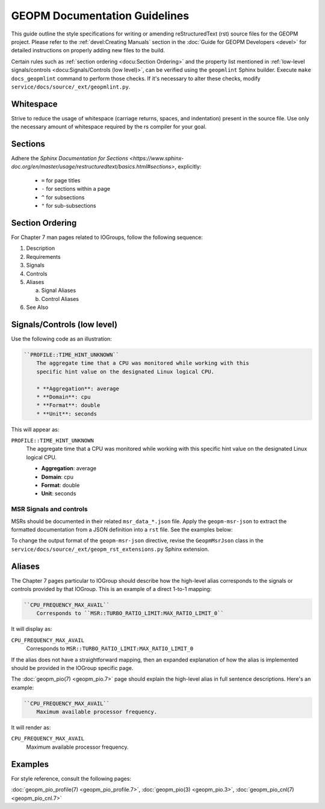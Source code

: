 GEOPM Documentation Guidelines
==============================

This guide outline the style specifications for writing or amending reStructuredText (rst) source files for
the GEOPM project. Please refer to the :ref:`devel:Creating Manuals` section in the :doc:`Guide for GEOPM
Developers <devel>` for detailed instructions on properly adding new files to the build.

Certain rules such as :ref:`section ordering <docu:Section Ordering>` and the
property list mentioned in :ref:`low-level signals/controls <docu:Signals/Controls (low
level)>`, can be verified using the ``geopmlint`` Sphinx builder. Execute ``make
docs_geopmlint`` command to perform those checks. If it's necessary to alter these checks,
modify ``service/docs/source/_ext/geopmlint.py``.

Whitespace
----------
Strive to reduce the usage of whitespace (carriage returns, spaces, and indentation)
present in the source file. Use only the necessary amount of whitespace required by the rs compiler for your goal.

Sections
--------
Adhere the `Sphinx Documentation for Sections
<https://www.sphinx-doc.org/en/master/usage/restructuredtext/basics.html#sections>`, explicitly:

  * ``=`` for page titles
  * ``-`` for sections within a page
  * ``^`` for subsections
  * ``"`` for sub-subsections

Section Ordering
----------------
For Chapter 7 man pages related to IOGroups, follow the following sequence:

1. Description
2. Requirements
3. Signals
4. Controls
5. Aliases

   a. Signal Aliases
   b. Control Aliases

6. See Also

Signals/Controls (low level)
----------------------------
Use the following code as an illustration:

.. code-block:: rst

   ``PROFILE::TIME_HINT_UNKNOWN``
       The aggregate time that a CPU was monitored while working with this
       specific hint value on the designated Linux logical CPU.

       * **Aggregation**: average
       * **Domain**: cpu
       * **Format**: double
       * **Unit**: seconds

This will appear as:

``PROFILE::TIME_HINT_UNKNOWN``
    The aggregate time that a CPU was monitored while working with this
    specific hint value on the designated Linux logical CPU.

    * **Aggregation**: average
    * **Domain**: cpu
    * **Format**: double
    * **Unit**: seconds

MSR Signals and controls
^^^^^^^^^^^^^^^^^^^^^^^^

MSRs should be documented in their related ``msr_data_*.json`` file. Apply the
``geopm-msr-json`` to extract the formatted documentation from a JSON
definition into a ``rst`` file. See the examples below:

.. code-block:: rst
   :caption: All MSRs in a json file

   .. geopm-msr-json:: ../json_data/msr_data_arch.json

.. code-block:: rst
   :caption: Only signals from a json file

   .. geopm-msr-json:: ../json_data/msr_data_arch.json
      :no-controls:

.. code-block:: rst
   :caption: Only controls from a json file

   .. geopm-msr-json:: ../json_data/msr_data_arch.json
      :no-signals:

To change the output format of the ``geopm-msr-json`` directive,
revise the ``GeopmMsrJson`` class in the
``service/docs/source/_ext/geopm_rst_extensions.py`` Sphinx extension.

Aliases
-------
The Chapter 7 pages particular to IOGroup should describe how the high-level
alias corresponds to the signals or controls provided by that IOGroup.
This is an example of a direct 1-to-1 mapping:

.. code-block:: rst

   ``CPU_FREQUENCY_MAX_AVAIL``
       Corresponds to ``MSR::TURBO_RATIO_LIMIT:MAX_RATIO_LIMIT_0``

It will display as:

``CPU_FREQUENCY_MAX_AVAIL``
    Corresponds to ``MSR::TURBO_RATIO_LIMIT:MAX_RATIO_LIMIT_0``

If the alias does not have a straightforward mapping, then an expanded explanation of how the alias
is implemented should be provided in the IOGroup specific page.

The :doc:`geopm_pio(7) <geopm_pio.7>` page should explain the high-level alias
in full sentence descriptions. Here's an example:

.. code-block:: rst

   ``CPU_FREQUENCY_MAX_AVAIL``
       Maximum available processor frequency.

It will render as:

``CPU_FREQUENCY_MAX_AVAIL``
    Maximum available processor frequency.

Examples
--------
For style reference, consult the following pages:

:doc:`geopm_pio_profile(7) <geopm_pio_profile.7>`,
:doc:`geopm_pio(3) <geopm_pio.3>`,
:doc:`geopm_pio_cnl(7) <geopm_pio_cnl.7>`
